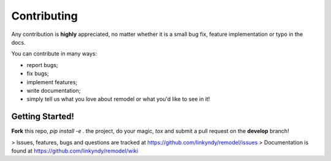 ============
Contributing
============

Any contribution is **highly** appreciated, no matter whether it is a small bug fix, feature implementation or typo in the docs.

You can contribute in many ways:

* report bugs;
* fix bugs;
* implement features;
* write documentation;
* simply tell us what you love about remodel or what you'd like to see in it!


Getting Started!
----------------

**Fork** this repo, `pip install -e .` the project, do your magic, `tox` and submit a pull request on the **develop** branch!

> Issues, features, bugs and questions are tracked at https://github.com/linkyndy/remodel/issues
> Documentation is found at https://github.com/linkyndy/remodel/wiki
